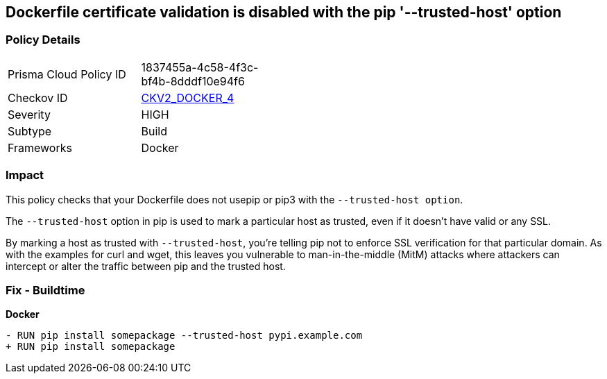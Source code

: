 == Dockerfile certificate validation is disabled with the pip '--trusted-host' option


=== Policy Details 

[width=45%]
[cols="1,1"]
|=== 
|Prisma Cloud Policy ID 
| 1837455a-4c58-4f3c-bf4b-8dddf10e94f6

|Checkov ID 
| https://github.com/bridgecrewio/checkov/blob/main/checkov/dockerfile/checks/graph_checks/RunPipTrustedHost.yaml[CKV2_DOCKER_4]

|Severity
|HIGH

|Subtype
|Build

|Frameworks
|Docker

|=== 



=== Impact
This policy checks that your Dockerfile does not usepip or pip3 with the `--trusted-host option`.

The `--trusted-host` option in pip is used to mark a particular host as trusted, even if it doesn't have valid or any SSL.

By marking a host as trusted with `--trusted-host`, you're telling pip not to enforce SSL verification for that particular domain. As with the examples for curl and wget, this leaves you vulnerable to man-in-the-middle (MitM) attacks where attackers can intercept or alter the traffic between pip and the trusted host.


=== Fix - Buildtime

*Docker*

[source,dockerfile]
----
- RUN pip install somepackage --trusted-host pypi.example.com
+ RUN pip install somepackage
----


